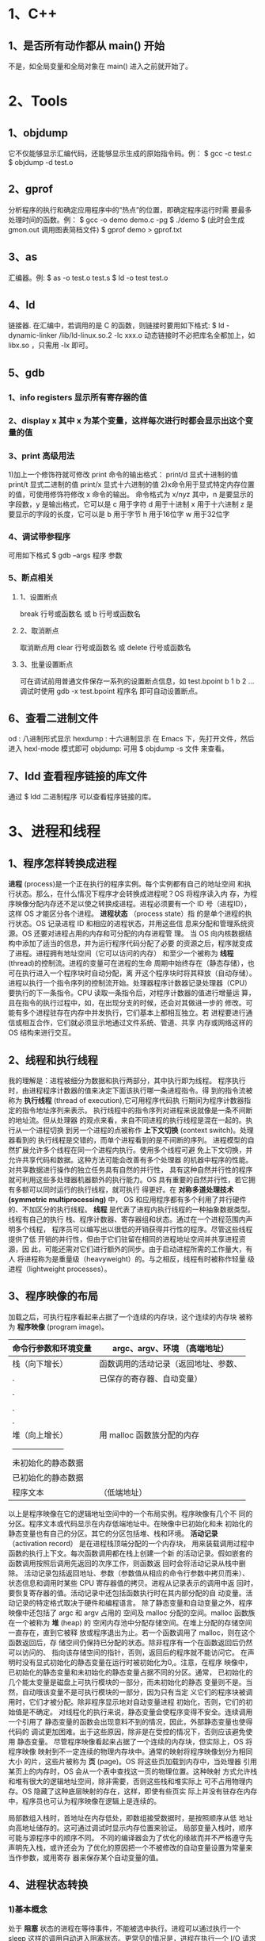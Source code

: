 * 1、C++
** 1、是否所有动作都从 main() 开始
   不是，如全局变量和全局对象在 main() 进入之前就开始了。
* 2、Tools
** 1、objdump
    它不仅能够显示汇编代码，还能够显示生成的原始指令码。例：
    $ gcc  -c test.c
    $ objdump -d test.o 
** 2、gprof
    分析程序的执行和确定应用程序中的“热点”的位置，即确定程序运行时需
    要最多处理时间的函数。例：
    $ gcc -o demo demo.c -pg
    $ ./demo
    $
    (此时会生成 gmon.out 调用图表简档文件)
    $ gprof demo > gprof.txt
** 3、as
    汇编器。例:
    $ as -o test.o test.s
    $ ld -o test test.o
** 4、ld
    链接器.
    在汇编中，若调用的是 C 的函数，则链接时要用如下格式:
    $ ld -dynamic-linker /lib/ld-linux.so.2 -lc xxx.o
    动态链接时不必把库名全都加上，如 libx.so ，只需用 -lx 即可。
** 5、gdb
*** 1、info registers 显示所有寄存器的值
*** 2、display x 其中 x 为某个变量，这样每次进行时都会显示出这个变量的值
*** 3、print 高级用法
     1)加上一个修饰符就可修改 print 命令的输出格式：
       print/d    显式十进制的值
       print/t    显式二进制的值
       print/x    显式十六进制的值
     2)x命令用于显式特定内存位置的值，可使用修饰符修改 x 命令的输出。
       命令格式为
       x/nyz
       其中，n 是要显示的字段数，y 是输出格式，它可以是
       c 用于字符
       d 用于十进制
       x 用于十六进制
       z 是要显示的字段的长度，它可以是
       b 用于字节
       h 用于16位字
       w 用于32位字
*** 4、调试带参程序
     可用如下格式
     $ gdb --args 程序 参数
*** 5、断点相关
**** 1、设置断点
       break 行号或函数名
       或
       b 行号或函数名
**** 2、取消断点
       取消断点用
       clear 行号或函数名
       或 
       delete 行号或函数名
**** 3、批量设置断点
       可在调试前用普通文件保存一系列的设置断点信息，如 test.bpoint 
       b 1
       b 2
       ...
       调试时使用  
       gdb -x test.bpoint 程序名
       即可自动设置断点。
** 6、查看二进制文件
    od : 八进制形式显示
    hexdump : 十六进制显示
    在 Emacs 下，先打开文件，然后进入 hexl-mode 模式即可
    objdump: 可用 $ objdump -s 文件 来查看。
** 7、ldd 查看程序链接的库文件
   通过
   $ ldd 二进制程序
   可以查看程序链接的库。
* 3、进程和线程
** 1、程序怎样转换成进程
    *进程* (process)是一个正在执行的程序实例。每个实例都有自己的地址空间
    和执行状态。那么，在什么情况下程序才会转换成进程呢？OS 将程序读入内
    存，为程序映像分配内存还不足以使之转换成进程。进程必须要有一个 ID
    号（进程ID），这样 OS 才能区分各个进程。 *进程状态* （process state）指
    的是单个进程的执行状态。OS 记录进程 ID 和相应的进程状态，并用这些信
    息来分配和管理系统资源。OS 还要对进程占用的内存和可分配的内存进程管
    理。
    当 OS 向内核数据结构中添加了适当的信息，并为运行程序代码分配了必要
    的资源之后，程序就变成了进程。进程拥有地址空间（它可以访问的内存）
    和至少一个被称为 *线程* (thread)的控制流。进程的变量可在进程的生命
    周期中始终存在（静态存储），也可在执行进入一个程序块时自动分配，离
    开这个程序块时将其释放（自动存储）。
    进程以执行一个指令序列的控制流开始。处理器程序计数器记录处理器（CPU）
    要执行的下一条指令。CPU 读取一条指令后，对程序计数器的值进行增量运
    算，且在指令的执行过程中，如，在出现分支的时候，还会对其做进一步的
    修改。可能有多个进程驻存在内存中并发执行，它们基本上都相互独立。若
    进程要进行通信或相互合作，它们就必须显示地通过文件系统、管道、共享
    内存或网络这样的 OS 结构来进行交互。
** 2、线程和执行线程
    我的理解是：进程被细分为数据和执行两部分，其中执行即为线程。
    程序执行时，由进程程序计数器的值来决定下面该执行哪一条进程指令。得
    到的指令流被称为 *执行线程* (thread of execution),它可用程序代码执
    行期间为程序计数器指定的指令地址序列来表示。
    执行线程中的指令序列对进程来说就像是一条不间断的地址流。但从处理器
    的观点来看，来自不同进程的执行线程是混在一起的。执行从一个进程切换
    到另一个进程的点被称作 *上下文切换* (context switch)。处理器看到的
    执行线程是交错的，而单个进程看到的是不间断的序列。
    进程模型的自然扩展允许多个线程在同一个进程内执行。使用多个线程可避
    免上下文切换，并允许共享代码和数据。这种方法可能会改善有多个处理器
    的机器中程序的性能。对共享数据进行操作的独立任务具有自然的并行性，
    具有这种自然并行性的程序就可利用这些多处理器机器额外的执行能力。OS
    具有重要的自然并行性，若它拥有多额可以同时运行的执行线程，就可执行
    得更好。在 *对称多道处理技术(symmetric multiprocessing)* 中， OS
    和应用程序都有多个利用了并行硬件的、不加区分的执行线程。
    *线程* 是代表了进程内执行线程的一种抽象数据类型。线程有自己的执行
    栈、程序计数器、寄存器组和状态。通过在一个进程范围内声明多个线程，
    程序员可以编写出以很低的开销获得并行性的程序。尽管这些线程提供了低
    开销的并行性，但由于它们驻留在相同的进程地址空间并共享进程资源，因
    此，可能还需对它们进行额外的同步。由于启动进程所需的工作量大，有人
    将进程称为是重量级（heavyweight）的。与之相反，线程有时被称作轻量
    级进程（lightweight processes）。
** 3、程序映像的布局
    加载之后，可执行程序看起来占据了一个连续的内存块，这个连续的内存块
    被称为 *程序映像* (program image)。
    | 命令行参数和环境变量 | argc、argv、环境  （高端地址） |
    |----------------------+--------------------------------------|
    | 栈（向下增长） | 函数调用的活动记录（返回地址、参数、 |
    | .                    | 已保存的寄存器、自动变量） |
    | .                    |                                      |
    |                      |                                      |
    | .                    |                                      |
    | .                    |                                      |
    | 堆（向上增长） | 用 malloc 函数族分配的内存  |
    | -------------------- |                                      |
    | 未初始化的静态数据 |                                      |
    | 已初始化的静态数据 |                                      |
    | 程序文本     | （低端地址）                   |
    以上是程序映像在它的逻辑地址空间中的一个布局实例。程序映像有几个不
    同的分区。程序文本或代码显示在内存低端地址中。在映像中已初始化和未
    初始化的静态变量也有自己的分区。其它的分区包括堆、栈和环境。
    *活动记录* （activation record） 是在进程栈顶端分配的一个内存块，
    用来装载调用过程中函数的执行上下文。每次函数调用都在栈上创建一个新
    的活动记录。假如嵌套的函数调用按照后调用先返回的次序工作，则函数返
    回时会将活动记录从栈中删除。
    活动记录包括返回地址、参数（参数值从相应的命令行参数中拷贝而来）、
    状态信息和调用时某些 CPU 寄存器值的拷贝。进程从记录表示的调用中返
    回时，要恢复寄存器的值。活动记录中还包括函数执行时在其内部分配的自
    动变量。活动记录的特定格式取决于硬件和编程语言。
    除了静态变量和自动变量之外，程序映像中还包括了 argc 和 argv 占用的
    空间及 malloc 分配的空间。malloc 函数族在一个被称为 *堆* (heap) 的
    空闲内存池中分配存储空间。在堆上分配的存储空间一直存在，直到它被释
    放或程序退出为止。若一个函数调用了 malloc，则在这个函数返回后，存
    储空间仍保持已分配的状态。除非程序有一个在函数返回后仍然可以访问的、
    指向该存储空间的指针，否则，返回后的程序就不能访问它。
    在声明时没有显式初始化的静态变量在运行时被初始化为0,。注意，在程序
    映像中，已初始化的静态变量和未初始化的静态变量占据不同的分区。通常，
    已初始化的几个能太变量是磁盘上可执行模块的一部分，而未初始化的静态
    变量则不是。当然，自动哦该变量不是可执行模块的一部分，因为只有当定
    义它们的程序块被调用时，它们才被分配。除非程序显示地对自动变量进程
    初始化，否则，它们的初始值是不确定。
    对线程化的执行来说，静态变量会使程序变得不安全。连续调用一个引用了
    静态变量的函数会出现意料不到的情况，因此，外部静态变量也使得代码的
    调试更加困难。出于这些原因，除非是在受控的情况下，否则应该避免使用
    静态变量。
    尽管程序映像看起来占据了一个连续的内存块，但实际上，OS 将程序映像
    映射到不一定连续的物理内存块中。通常的映射将程序映像划分为相同大小
    的片，这些片被称为 *页* (page)。OS 将这些页加载到内存中，当处理器
    引用某页上的内存时，OS 会从一个表中查找这一页的物理位置。这种映射
    方式允许栈和堆有很大的逻辑地址空间，除非需要，否则这些栈和堆实际上
    可不占用物理内存。OS 隐藏了这种底层映射的存在，这样，即使有些页实
    际上并没有驻存在内存中，程序员也可认为程序映像在逻辑上是连续的。

    局部数组入栈时，首地址在内存低处，即数组接受数据时，是按照顺序从低
    地址向高地址储存的。这可通过调试时显示内存位置来验证。
    局部变量入栈时，顺序可能与源程序中的顺序不同。
    不同的编译器会为了优化的缘故而并不严格遵守先声明先入栈，或许还会为
    了优化的原因把一个不被修改的自动变量设置为常量来当作参数，或用寄存
    器来保存某个自动变量的值。
** 4、进程状态转换
*** 1)基本概念
    处于 *阻塞* 状态的进程在等待事件，不能被选中执行。进程可以通过执行一个 sleep
    这样的调用自动进入阻塞状态。更常见的情况是，进程在执行一个 I/O 请求时转入阻塞
    状态。进程执行 I/O 时是通过一个库函数去请求服务的，这个库函数有时被称为 *系统
    调用* （system call）。
    *上下文切换(context switch)* 是指将一个进程从运行状态移出，并用另一个进程来替
    代它的行为。
    *进程上下文(process context)* 是 OS 在上下文切换之后重启进程所需的、有关此进
    程及其环境的信息。
*** 2)僵进程（zombie）
    若进程终止了，但它的父进程没有等待它，则它就变成了一个 *僵进程(zombie)* .僵
    进程一直停留在系统中，直到有进程等待它们为止。若父进程没有等待子进程就终止了，
    子进程就成了 *孤儿进程(orphan)* ，并由一个特殊的系统进程收养。传统上，这个进
    程被称为 init, 它的 pid 是 1, 但是 POSIX 不要求这种标识。init 进程周期性地等
    待子进程，所以最后，成为孤儿进程的僵进程都被删除了。
** 5、进程创建
   fork() 函数拷贝了父进程的内存映像，这样新进程就会收到父进程地址空间的一份拷贝。
   两个进程在 fork() 语句之后，都继续执行后面的指令（分别在它们自己的内存映像中
   执行）。
** 6、wait 函数
   一个进程创建子进程时，父进程和子进程都从 fork 后的那个点开始继续执行。父进程
   可通过执行 wait() 或 waitpid() 一直阻塞到子进程结束。wait 函数会使调用者的执
   行挂起，直到子进程的状态成为可用的，或调用者收到一个信号为止。
   父进程只能对子进程返回状态的 8 个最低有效位进行访问。
* 4、安全编程
   1）用返回值传递信息，并用返回值使调用程序能够很容易捕获错误。
   2）不是从函数中退出，而是返回一个错误值，使调用程序能够灵活处理错误。
   3）编写通用且便于使用的函数（有时这两个目标是相互冲突的）。
   4）不对缓冲区大小作不必要的假设（通常很难实现）。
   5）必须要使用限制时，使用标准的、系统定义的限制，而不要使用任意的常
   量。
   6）不要做重复的工作——可能的时候使用标准的库函数。
   7）除非确实有必要，否则不要修改输入参数的值。
   8）使用自动分配能做得到的，就不要使用静态变量或动态内存分配。
   9）分析所有 malloc 函数族的调用，确保程序释放了所有已分配的内存。
   10）考虑一下函数是否曾经被递归地调用、或被信号处理程序或线程调用过。
   那些带有静态存储类变量的函数的表现可能会出人意料（在这里错误号会引
   发很大的问题）。
   11）对信号引起的中断造成的后果进行分析。
   12）仔细地考虑整个程序如何终止。
* 5、讨论 b=(++a)+(++a)+(++a)
   不同的编译器计算出来的结果可能不同，根据后缀式(这个可能会有问题)
   a++a+++a+++
   先计算出两个 ++a 值，相加后再与 ++a 相加。注意，第一次相加时，本质
   上还是 a 的值相加，故应该是两次自增后的 a 的 2 倍。
   但这对 gcc 适用，对微软的一些编译器不适合，微软的编译器先计算出 a
   的最终值，然后再进行加运算。
   要考虑运算的优先级和结合性。
* 6、驱动程序
** 1、我的想法
   1) Linux 系统调用实际上是调用设备驱动程序中的 
      struct file_operations 中定义的函数，系统调用只是提供了操作的统
      一名称，具体的操作方法由 struct file_operations 中对应函数的定义
      来决定。
   2) 设备驱动程序在一定程度上体现了面向对象的思想，即数据结构和操作在
      一起，体现了面向对象中的“封装”思想。
   3) kernel space 和 user space 内存中的数据不能直接相互访问。
** 2、基础理论
*** 1、内核模块的主要组成
**** 1）模块加载函数（必须)
     当通过 insmod 或 modprobe 命令加载内核模块时，模块的加载函数会自
     动被内核执行，完成本模块的相关初始化工作。
     Linux 内核模块加载函数一般以 __init 标识声明。模块加载函数必须以
     "module_init(函数名)"的形式被指定。它返回整型值，若初始化成功，应
     返回 0。若初始化失败，应返回错误编码。返回相应的错误编码是种好习
     惯，因为只有这样，用户程序才可利用 perror() 等方法把它们转换成有
     意义的错误信息字符串。
     在 Linux 内核中，所有标识为 __init 的函数在连接时都放在
     .init.text 这个区段内，此外，所有的 __init 函数在区段
     .initcall.init 中还保存了一份函数指针，在初始化时内核会通过这些函
     数指针调用这些 __init 函数，并在初始化完成后释放 init 区段（包括
     .init.text、initcall.init 等）。
     在 Linux 2.6 内核中，可使用 request_module(const char *fmt,...)
     函数加载内核模块，驱动开发人员可通过调用
     request_module(module_name);
     或
     request_module("char-major-%d-%d", MAJOR(dev), MINOR(dev));
     来加载其他内核模块。
**** 2）模块卸载函数（必须）
     当通过 rmmod 命令卸载某模块时，模块的卸载函数会自动被内核执行，完
     成与模块加载函数相反的功能。
     Linux 内核模块卸载函数一般以 __exit 标识声明。模块卸载函数在模块
     卸载时执行，不返回任何值，必须以 "module_exit(函数名)"的形式来指
     定。通常来说，模块卸载函数要完成与模块加载函数相反的功能。
     实际上，__init 和 __exit 都是宏，其定义分别为：
     #define __init __attribut__ ((__section__(".init.text")))
     和
     #ifdef MODULE
     #define __exit __attribut__ ((__section__ (".exit.text")))
pp     #else
     #define __exit
     __attribut_used____attriute__((__section__(".exit.text")))
     #endif
     数据也可被定义为 _initdata 和 _exitdata，这两个宏分别为:
     #define __initdata __attribut__ ((__section__(".init.data")))
     和
     #define __exitdata __attribut__ ((__section__(".exit.data")))
**** 3）模块许可证声明（必须）
     若不声明 LICENSE，模块被加载时，将收到内核被污染 (kernel tainted)
     的警告。
     在 Linux 2.6 内核中，可接受的 LICENSE 包括 "GPL","GPL v2","DPL
     and additional rights","Dual BSD/GPL","Dual MPL/GPL"和
     "Proprietary".
**** 4）模块参数（可选）
     它是模块被加载时可被传递给它的值，它本身对应模块内部的全局变量。
     形式为：
     module_param(参数名，参数类型，参数读写权限)
     参数类型可以是 byte、short、ushort、int、uint、long、ulong、charp
     （字符指针）、bool 或 invbool （布尔的反），在模块被编译时会将
     module_param 中声明的类型与变量定义的类型进行比较，判断是否一致。
     在装载内核模块时，用户可向模块传递参数，形式为
     insmod (或 modprobe) 模块名 参数名=参数值
     若不传递参数，则参数将使用模块内定义的默认值。
     模块被加载后，在 /sys/module/ 目录下将出现以此模块名命名的目录。
     当“参数读写权限”为 0 时，表示此参数不存在 sysfs 文件系统下对应
     的文件节点，若此模块存在“参数读写权限”不为 0 的命令行参数，在此
     模块的目录下还将出现 parameters 目录，包含一系列以参数名命名的文
     件节点，这些文件的权限值就是传入 module_param() 的“参数读写权限”，
     而文件的内容为参数的值。
     除此之外，模块也可拥有参数数组，形式为
     module_param_array(数组名，数组类型，数组长，参数读写权限)
     将数组长变量的指针赋给“数组长”，当不需要保存实际输入的数组元素
     个数时，可设置“数组长”为 NULL。
     运行 insmod 或 modprobe 命令时，应使用逗号分割输入的数组元素。
**** 5）模块导出符号（可选）
     内核模块可以导出符号（symbol, 对应于函数或变量），这样其它模块可
     使用本模块中的变量或函数。
     Linux 2.6 的 /proc/kallsyms 文件对应内核符号表，它记录了符号以及
     符号所在的内存地址。
     模块可使用如下宏导出符号到内核符号表：
     EXPORT_SYMBOL(符号名);
     EXPORT_SYMBOL_GPL(符号名);
     导出的符号将可被其他模块使用，使用前声明一下即可。
     EXPORT_SYMBOL_GPL() 只适用于包含 GPL 许可权的模块。
**** 6）模块作者等信息声明（可选）
      MODULE_AUTHOR()          模块作者
      MODULE_DESCRIPTION()     描述
      MODULE_VERSION()         版本
      MODULE_DEVICE_TABLE()    设备表
      MODULE_ALIAS()           别名
*** 2、模块的使用计数
     Linux 2.6 内核提供了模块计数管理接口 try_module_get(&module) 和
     module_put(&module)。模块的使用计数一般不必由模块自身管理，而且模
     块计数管理还考虑了 SMP 与 PREEMPT 机制的影响。
     int try_module_get(struct module *module);
     void module_put(struct module *module);
     第一个函数用于增加模块使用计数，若返回为 0, 表示调用失败，希望使
     用的模块没有被加载或正在被加载。
     第二个函数用于减少模块使用计数。
     try_module_get() 与 module_put() 的引入与使用与 Linux 2.6 内核下
     的设备模型密切相关。Linux 2.6 内核为不同类型的设备定义了 
     struct module *owner 域，用来指向管理此设备的模块。当开始使用某个
     设备时，内核使用 try_module_get(dev->owner) 去增加此设备的 owner
     模块的使用计数;当不再使用此设备时，内核使用
     module_put(dev->owner) 减少对管理此设备的 owner 模块的使用计数。
     这样，当设备在使用时，管理此设备的模块将不能被卸载。只有当设备不
     再被使用时，模块才允许被卸载。
     在 Linux 2.6 内核下，对于设备驱动工程师而言，很少需要亲自调用
     try_module_get() 与 module_put()，因为此时开发人员所写的驱动通常
     为支持某具体设备的 owner 模块，对此设备 owner 模块的计数管理由内
     核里更底层的代码(如总线驱动或是此类设备共用的核心模块)来实现，从
     而简化了设备驱动的开发。
     
** 3、Linux 文件系统与设备驱动
    应用程序和 VFS 之间的接口是系统调用,而 VFS 与磁盘文件系统以及普通
    设备之间的接口是 file_operations 结构体成员函数,这个结构体包含对文
    件进行打开,关闭,读写,控制的一系列成员函数.
    由于字符设备的上层没有磁盘文件系统,所以字符设备的 file_operations
    成员函数就直接由设备驱动提供了, file_operations 正是字符设备驱动的
    核心.
    而对于块存储设备而言, ext2\fat\fffs2 等文件系统中会实现针对 VFS 的
    file_operations 成员函数,设备驱动层将看不到 file_operations 的存在.磁
    盘文件系统和设备驱动会将对磁盘上文件的访问最终转换成对磁盘上柱面和
    扇区的访问. 
** 4、file 结构体
    文件结构体代表一个打开的文件(设备对应于设备文件),系统每个打开的文
    件在内核空间都有一个关联的 struct file. 它由内核在打开文件时创建,
    并传递给在文件上进行操作的任何函数.在文件的所有实例都关闭后,内核释
    放这个数据结构.

    struct file {
        union {
	    struct list_head fu_list;
	    struct rcu_head fu_rcuhead;
	} f_u;
	struct dentry *f_dentry;/* 与文件关联的目录入口(dentry)结构*/
	struct vfsmount *f_vfsmnt;
	struct file_operations *f_op;    /* 和文件关联的操作 */
	atomic_t f_count;
	unsigned in f_flags; /* 文件标志,如 O_RDONLY, O_NONBLOCK */
	mode_t f_mode;  /* 文件读写模式, FMODE_READ, FMODE_WRITE */
	loff_t f_pos;   /* 当前读写位置 */
	struct fown_struct f_owner;
	unsigned int f_uid, f_gid;
	struct file_ra_state f_ra;
	unsigned long f_version;
	void *f_security;

	/* tty 驱动需要,其他的驱动可能需要 */
	void *private_data;   /* 文件私有数据 */

	#ifdef CONFIG_EPOLL
	/* 被 fs/eventpoll.c 使用以便连接所有这个文件的钩子(hooks) */
	  struct list_head f_ep_links;
	  spinlock_t f_ep_lock;
	#endif 
	struct address_space *f_mapping;
    };

    文件读写模式 mode \ 标志 f_flags 都是设备驱动关心的内容,而私有数据
    指针 private_data 在设备驱动中被广泛使用,大多指向设备驱动自定义用
    于描述设备的结构体. 
** 5、inode 结构体
    VFS inode 包含文件访问权限、属主、组、大小、生成时间、访问时间、最
    后修改时间等信息。它是 Linux 管理文件系统的最基本单位，也是文件系
    统连接任何子目录、文件的桥梁。
    
    struct inode{
        ...
	umode_t i_mode; /* inode 的权限 */
	uid_t i_uid; /* inode 拥有者的id */
	gid_t i_gid; /* inode 所属的群组 id */
	dev_t i_rdev; /* 若是设备文件，此字段将记录设备的设备号 */
	loff_t i_size; /* inode 所代表的文件大小 */
	
	struct timespec i_atime; /* inode 最近存取时间 */
	strcut timespec i_mtime; /* inode 最近修改时间 */
	struct timespec i_ctime; /* inode 产生时间 */
	
	unsigned long i_blksize; /* inode 在做 I/O 时的区块大小*/
	unsigned long i_blocks; /* inode 所使用的 block 数，
	                           一个 block 为 512 bytes */
        
	struct block_device *i_bdev; /* 若是块设备，为其对应的
	                                block_device 大小*/
        struct cdev *i_cdev; /* 若是字符设备，为其对应的 cdev 
	                        结构体指针 */
	...
    };
    对于表示设备文件的 inode 结构，i_rdev 字段包含设备编号。Linux2.6
    设备编号分为主设备号和次设备号，前者为 dev_t 的高 12 位，后者为
    dev_t 的低 20 位。
    可查看 /proc/devices 文件获知系统中注册的设备，第一列为主设备号，
    第二列为设备名。
    主设备号是与驱动对应的概念，同一类设备一般使用相同的主设备号，不同
    类的设备一般使用不同的主设备号（但也不排除在同一主设备号下包含有一
    定差异的设备）。因为同一驱动可支持多个同类设备，因此用次设备号来描
    述使用该驱动的设备的序号，序号一般从 0 开始。
** 6、2.6.37 内核中 struct file_operations 的改变
   没有 .ioctl（） 函数，改成了：
   long (*unlocked_ioctl) (struct file *, unsigned int, unsigned long);
   long (*compat_ioctl) (struct file *, unsigned int, unsigned long);
   在写驱动时，要注意所用的内核版本和其中结构体的变化。
** 7、常用函数及全局变量速查
*** 1、kmalloc() 及 kfree()
    定义在 <linux/slab.h>
*** 2、container_of()
    定义在 <linux/kernel.h>
*** 3、current
    指向 task_struct,定义在 <linux/sched.h>
ssh flyer@210.27.6.248 -p 7777

* 7、与 Linux 底层相关
** 1、查看系统变量地址
   /proc/kallsyms
* 8、Process group
  In POSIX-confomant OS, a *process group* denotes a collection of one
  or more processes. Process groups are used to control the
  distribution of signals. A signal directed to a process group is
  delivered individually to all of the processes that are members of
  the group.
  Process groups are themselves grouped into *session*. Process groups
  are not permitted to migrate from one session to another, and a
  process may only create new procsss groups belonging to the same
  session as it itself belongs to. Processes are not permitted to join
  Process groups that are not in the same session as they themselves
  are.
  New process images created by a call to a function of the *exec*
  family inherit the procsss group membership and the session
  membership of the old process image.
* 9、头文件
  What variables and functions are accessbile from your program has
  nothing to do with what headers you include. Headers just contain
  prototypes of variables and functions so that you don't have to
  write them all manually.
* 10、Linux Kernel 学思考
** 1、有关设计
   好的设计会指导写出优秀的程序，这个过程包括：
   1）有什么问题要解决
   2）如何解决提出的问题
   3）程序要完成什么功能
   4）程序的结构要如何组织
   设计很重要，可以和大家通过邮件列表或其它方式进行讨论，决定是否增加某个特性，
   要以实用为基准。
   每个稳定发布版的功能集都要在写代码前确定，一旦确定下来，每个版本的功能集不能
   再变，若有新特性商讨后觉得有必要添加，那么作为下次的稳定发行版再添加。
   每次只做好一件事。
** 2、有关版本
   版本可以采取类似于 Linux Kernel 的版本格式，以 2.6.37 为例，’2‘指的是主版本
   号，可以由次版本号由 0.1 增加到 1.0 来增加。 ’6‘ 为次版本号，如果作为内部开
   发的话，用奇数表示试验版本，偶数表示稳定版，每次新增加特性来开发时，次版本号
   增加。 ’37‘ 表示第几次发布，每发布一次增 1 ，上限为 99。次版本号每次增加时，
   表示发布次数的数字清零。
* 11、缓冲
  一般标准 I/O 库函数带有缓冲函数。
  当标准输出连接到终端设备时，它是行缓冲的。也就是说，输出是一行一
  行的来，每一行由换行符进行冲洗缓冲，相当于输出一行后缓冲区就再没内容。
  当标准输出重定向到一个文件时，它是全缓冲的，也就是说缓冲区中的内容虽然输出了，
  但是在缓冲区中的内容仍然保留，没有被冲洗掉。
  我的系统，stdin 和 stdout 都是 line buffered, 大小为 1024 byte, stderr 是
  unbuffered, 大小是 1 byte。当输出定向到文件时，stdin 仍是 line buffered, 大小
  为 1024 byte, stdout 变成 fully buffered，大小为 4096 byte.默认情况下，普通文
  件都是 fully buffered, 大小为 4096 byte.
  在程序结束时，缓冲区内容会全部被输出，缓冲区被清空。
  可使用 fflush(3) 函数清空缓冲区内容。
  缓冲区进行数据的缓冲也如同压栈入栈，后进先出。
  buffering 有三种: unbuffered, block buffered, line buffered. When an output
  stream is unbuffered, information appears on the destination file or terminal as
  soon as written; when it is block buffered, many characters are saved up and
  written as a block; when it is line buffered, characters are saved up until a
  newline is output or input is read from any stream attached to a terminal device
  (typically stdin). The function *fflush(3)* may be used to force the block out
  early. Normally all files are block buffered. When the first I/O operation
  occures on a file, *malloc(3)* is called, and a buffer is obtained. If a stream
  refers to a terminal (as stdout Normally does), it is line buffered. The
  standard error stream stderr is always unbuffered by default.
  从这段来自 setvbuf(3) 的 man 文档中可以知道,使用 fflush(3) 函数可以强制输出以
  block buffered 形式缓冲的内容. 每次打开文件时,都会调用 malloc(3) 函数,用来获得缓
  冲.
* 12、命令解释程序
  它是一个用来提示命令、从标准输入中读入命令、创建子进程来执行命令并等待子进程执
  行完毕的一个程序。
* 13、算法
** 1、求全排列
   利用递归的方法。先从两个数时分析，两种情况，交换两个数位置，三个数时，它们依
   次位于首位置，然后对后两个数进行交换。按照这种方法进行递归。
** 2、一次遍历单链表找寻中间结点
   设置三个指针来遍历，一个指针步长为 1, 一个指针步长为 2, 另一个指针指向步长为
   2 的指针的前个结点。结束标志是第二个指针和第三个指针的 next 域为空。
   用此方法可以在一次遍历过程中求出任意位置的结点。
** 3、一次遍历双向链表找寻中间结点
   设立两个指针，一个从头开始遍历，一个从尾部往前遍历，直到两个指针相遇。注意结
   束条件，不能用两个指针相等作为结束条件，因为奇数时首尾指针不会相遇，要另找可
   以区分的作为条件。
** 4、交换两个整数
*** 1、利用一个整型变量
    int tmp;
    tmp = a;
    a = b;
    b = tmp;
*** 2、利用加减法
    a = a + b;
    b = a - b;
    a = a - b;
*** 3、利用异或运算
    a = a^b;
    b = a^b;
    a = a^b;
** 5、求两个数中最大的数
   不使用判断语句和 ?: ，方法是
   ((a+b) + abs(a-b)) / 2
   直接求。
** 6、实现单链表的反转(带头结点)
   struct node *p1, *p2, *p3;
   p1 = head->next;
   p2 = p1->next;
   p3 = p2->next;
   p1->next = NULL;
   while (p3) {
       p2->next = p1;
       p1 = p2;
       p2 = p3;
       p3 = p3->next;
   }
   p2->next = p1;
   head->next = p2;
** 7、判断一个单链表是否有环
   设置两个指针，一个指针一次移动一个步长，另一个指针一次移动两个步长，若有环，
   则在移动的过程中这两个指针必定重合。
* 14、内存分配方式及区别
** 1、从静态存储区域分配
   内存在程序编译的时候就已经分配好，这块内存在程序的整个运行期间都存在，如全局
   变量，static 变量。
** 2、在栈上创建
   在执行函数时，函数内局部变量的存储单元都可在栈上创建，函数执行结束时这些存储
   单元自动被释放。栈内存分配运算内置于处理器的指令集。
** 3、从堆上分配(动态内存分配)
   程序运行时用 malloc 或 new 申请任意多的内存，程序员自己负责在何时用 free 或
   delete 释放内存。动态内存的生存期由程序员决定，使用非常灵活，但问题也最多。

* 15、软件开发
** 1、五个步骤
   需求分析，系统设计，系统编码，测试运行，升级维护。
* 16、堆常出现的问题
** 1、内存损坏
   释放或改写仍在使用的内存。
** 2、内存泄漏
   未释放不再使用的内存，典型表现是该进程的速度会减慢，若数量多，也会造成 OS 速
   度变慢。原因是：体积大的进程更有可能被系统换出，让别的进程运行，且大的进程在
   换进换出时花费的时间也更多。即使泄漏的内存本身并不被引用，但它仍可能存在于页
   面中(内容自然是垃圾)，这样就增加了进程的工作页数量，降低了性能。
   检测方法分两个步骤：
   一、使用 swapon 命令观察还有多少可用的交换空间，在短时间内多次键入该命令，观
   察可用的交换空间是否在减少。还可使用 vmstat、netstat 等命令。若不断有内存被分
   配但从不释放，一个可能的原因是某个进程出现了内存泄漏。
   二、确定可疑的进程，察看它是否该位内存泄漏负责，可通过 ps 命令来察看。

* 17、总线错误和段错误
  总线错误和段错误的准确原因在不同的操作系统版本上各不相同。
  在缺省情况下，进程在收到”总线错误“或”段错误“信号后将进行信息转储 (core
  dumped) 并终止。
** 1、总线错误
   它几乎都是由于未对齐的读或写引起的。它之所以称为总线错误，是因为未出现对齐的
   内存访问请求时，被堵塞的组件就是地址总线。对齐(alignment)的意思酒肆和数据项只
   能存储在地址是数据项大小的整数倍的内存位置上。在现在的计算机架构中，尤其是
   RISC 架构，都需要对齐数据，因为与任意的对齐有关的额外逻辑会使整个内存系统更大
   且更慢。通过迫使每个内存访问局限在一个 Cache 行或一个单独的页面内，可疑极大地
   简化并加速如 Cache 控制器和内存管理单元这样的硬件。
   总线错误也可能由于引用一块物理上不存在的内存引起。

** 2、段错误
   在 Sun 的硬件中，段错误是由于内存管理单元(负责支持虚拟内存的硬件)的异常所致，
   而该异常则通常是由于解除引用一个未初始化或非法值的指针引起的。若指针引用一个
   并不位于你的地址空间中的地址，OS 便会对此进行干涉。
   若未初始化的指针恰好具有未对齐的值(对于指针所要访问的数据而言)，它将会产生总
   线错误，而不是段错误。对于绝大多数架构的计算机而言确实如此，因为 CPU 先看到地
   址，然后再把它发送到 MMU。
   若程序所需的内存超过了 OS 所能提供给它的数量，程序就会发出一条”段错误“信息
   并终止。
   常见的可能导致段错误的编程错误有:
*** 1、坏指针值错误
    在指针赋值之前就用它来引用内存，或向库函数传送一个坏指针，堆指针进行释放后再
    访问它的内容。
    对于第三种情况，可用如下方式避免：
    free(p);
    p = NULL;
*** 2、改写(overwrite)错误
    越过数组边界写入数据，在动态分配的内存两端之外写入数据，或改写一些堆管理数据
    结构。
*** 3、指针释放引起的错误
    释放同一个内存块两次，或释放一块未曾使用  malloc() 分配的内存，或释放仍在使
    用中的内存，或释放一个无效的指针。
* 18、C/C++ 中的字符常量大小
  在 C 中，字符常量被认为是 int 型，而在 C++ 中，字符常量被认为是 char 型。记住
  这点儿。
* 19、Common Lisp
** 1、有趣的函数
*** 1、car、cdr 及其组合
    (car list) 用来显示 list 的第一项
    (cdr list) 用来显示 list 的除第一项之外的其他元素
    (cdar list) 相当于 (cdr (car list))
    (cadr list) 相当于 (car (cdr list))
    (cddr list) 相当于 (cdr (cdr list))
    (caddr list) 相当于 (car (cdr (cdr list)))
    (cddar list) 相当于 (cdr (cdr (car list)))
    (cadadr list) 相当于 (car (cdr (car (cdr list))))
    由此来看，car 和 cdr 可以任意组合，只要满足函数首尾分别是 c、r，中间可以有至
    多 4 个 a 和 d 的组合。4 层组合时 CL 提供的，自己可以写出更多层的组合函数。

*** 2、cons
    (cons se1 se2)
    把 se1 加入到 se2 中，功能是构造一个 list，以 nil 结尾，例：
    (cons 'pork (cons 'beef ()))
    等价于
    (cons 'pork (cons 'beef nil))
*** 3、list
    (list &rest args)
    构造 list.例
    (list 'pork 'beef)
    等价于
    (cons 'pork (cons 'beef nil))
    用它创造嵌套 list 很方便，如
    (list '(peas tomatoes) '(pork beef))
    等价于
    (cons (cons 'peas (cons 'tomatoes nil))
          (cons (cons 'pork (cons 'beef nil)) nil))
*** 4、ash
    (ash integer count)
    移位函数，count > 0 时左移，count < 0 时右移。
*** 5、定义变量
    (defparameter var val &optional doc)
    (defvar var &optional val doc)
    第一个定义的参数在重新定义时值可以改变，第二个在重新定义某个参数时，即使在定
    义时赋了新值，但值还是第一次定义时的值。
*** 6、定义函数
    (defun name args &body body)
*** 7、加减1
    (1+ num)
    (1- num)
    第一个表示 num+1, 第二个表示 num-1,但原值不变。
*** 8、princ
    (princ object &optional stream)
*** 9、setf
    (setf &rest args)
    修改变量的值，变量必须先定义。
*** 10、比较函数
    *(equal x y)*
    *(eql x y)*
    *(eq obj obj2)*
    *(= number &rest more-numbers)*
    *(string-equal string1 string2 &key (start1 0) end1 (start2 0) end2)*
    *(char-equal character &rest more-characters)*

    The *eql* command is similar to the *eq* command, but unlike *eq*, it also
    handles comparisons of numbers and characters.
    The *equalp* command is essentially the same as the *equal* command, except
    that it can handle some difficult comparison cases with a bit of extar
    sophistication. For istance, it can compare strings with different
    capitalizations and can compare integers against flaoting-point numbers:
    > (equalp "Bob Smith" "bob smith")
    T
    > (equal "Bob Smith" "bob smith")
    NIL
    > (equalp 0 0.0)
    T
    > (equal 0 0.0)
    NIL

    Conrad's rule fo thumb for comparison:
    1) Use *(eq)* to compare symbols
    2) Use *(equal)* for everything else
*** 11、判断是否为奇数、偶数
    (oddp number)
    (evenp number)
    真的话返回 T，否则返回 NIL。
*** 12、乘除运算
    (* &rest args)
    (/ number &rest more-numbers)
    对于除法，若都是整型，若被除数比除数大且不能整除，或被除数比除数小，则返回分
    数。
*** 13、progn
    (progn &rest forms)
*** 14、member
    判断一个量是否在在一个集合中
    (member item list &key key test test-not)
    若 item 包含于 list,则返回 list 中从 item 起之后的子 list，否则返回 NIL.
*** 15、find-if
    (find-if predicate sequence &rest args &key from-end (start 0) end key)
    以 (find-if #'oddp '(2 4 5 6)) 为例:
    The *find-if* function actually takes another function, in this case *oddp*,
    as a parameter. *find-if* will find the first value in the list for which
    *oddp* returns true. In this case, it will find the first number (if any)
    that is an odd number.
    *find-if* can fill dual roles: either as a retriever of values matching some
    constraint or as a true/false value inside a condition.
    缺陷例子:
    (find-if #'null '(3 2 nil 5))
    此时返回 NIL。
*** 16、null
    (null object)
    The *nulle function*, which returns true for any of the *nil* value,
    correctly finds the *nil*.
** 2、基础概念
*** 1、list and cons cells
    All lists are made of cons cells.
    In lisp, a chain of cons cells and a list are exactly the same thing.
    Lists are just long chains of two-item cells.
    CL 支持嵌套 list。
    Lists are created from cons cells.

*** 2、code mode and data mode
    CL 由这两种 mode 构成，在 list 或变量前加 ' 即标明它是 data.
*** 3、True and False
    CL 把空 list 即 () 当作 False,其余的都是 True。
    '() == 'nil == nil == ()
*** 4、recursive
**** 1、list recursive
     Lists in Lisp are recursive (conses of conses of conses ...), so the act of
     consuming a list maps naturally onto functions that are recursive.
*** 5、Text Handling
    Remember that handling text is not a computer's strength. It is a necessary
    evil best kept to a minimum.
** 3、基本语句
*** 1、if、when、unless
    (if test then &optional else)
    (when test &body forms)
    (unless test &body forms)
    if 是 special form 而不是 function.
    if 语句默认的情况下是，不管真假，只能使用一条语句，但可以使用 (progn &rest
    forms) 语句来增加在判断真假后可以处理的语句个数。
    when 和 unless 语句本质上和 if 语句一样，但是可以在判断真假后执行多条语句，
    隐式嵌入了 (progn ) 函数。when 是当条件为真时执行接下来的语句，unless 是当条
    件为假时执行接下来的语句。条件不满足时返回 NIL.
*** 2、cond
    判断语句，有些类似于 C 中的 if-else 句型，最后一般用 (t statement) 结尾，表
    示以上条件都不满足时，执行这句。
*** 3、case
    这种语句和 C 中的基本一样，只是对于默认情况不是用 default,而是用 otherwise,
    且 otherwise 这个词不用加括号，例
    (case person
      ((flyer) ...)
      ((flx) ...)
      ...
      (otherwise ...))
*** 4、and/or
    逻辑运算.
    (and &rest forms)
    (or &rest forms)
* 20、\r 、\n 和 \r\n 区别
  \r 表示回车，仅表示完成，把光标回到行首。
  \n 表示换行，位置是当前光标位置的下一行的竖直位置。
  \r\n 表示换行和回车，表示完成后，光标移动到下一行的行首。
  按键盘上回车键时，会自动产生 \r\n.
* 21、HTML
** 1、Notice
   HTML 对大小写不敏感。
   单双引号都可以用。
** 2、基本标签
*** 1、标题:
    <h1>description</h1> 共六种，到  <h6>description</h6>
*** 2、段落:
    <p>content</p>
*** 3、链接:
**** 1、基本格式
     <a href="url">description</a>
     若使用
     <a href="url" target="_blank"></a>
     则会在新的窗口中打开链接。
**** 2、使用图片作为链接的例子:
     <a href="/example/html/lastpage.html">
     <img border="0" src="/i/eg_buttonnext.gif" />
     </a>
**** 3、结合锚
     结合锚在本页中跳转或不同网页中跳转到指定的位置，以下是例子:
     <a name="tips">Useful Tips Section</a>
     <a href="#tips">Visit the Useful Tips Section</a>
     <a href="http://www.w3school.com.cn/html_links.htm#tips">
     Visit the Useful Tips Section
     </a>
**** 4、跳出框架的例子:
     <a href="/index.html"
     target="_top">请点击这里！</a> 
**** 5、发送邮件:
    <a href="mailto:邮箱地址"></a>
    若找不到锚，会返回到该文档顶端，不会产生错误。
    定义链接时，最后在 url 的最后部分加上 '/' ，不然客户端会向服务器产生两次请求，
    第一次请求的作用是在 url 的最后部分加上 ‘/’.
*** 4、图片:
**** 1、基本用法
     <img src="link" width="value" height="value">
     通过  width 和 height 可调整图片的尺寸。
     若浏览器无法显示图片，可用文字替代，如下:
     <img src="boat.gif" alt="Big Boat">
     可在 <img> 中添加对齐属性  algin="bottom" (该行其余部分与图片底部对齐)
     algin="middle" algin="top"
     algin="left" align="right" ，图片浮动到文本的左边/右边。
**** 2、背景图片
     <body background="img">
     若图片小于页面，图片会重复.
*** 5、换行:
    <br />
*** 6、水平线:
    <hr />
*** 7、字体:
    1)粗体 <b></b>
    2)强调 <strong></strong>
    3)大号字体 <big></big>
    4)小号字体 <small></small>
    5)强调文本 <em></em>
    6)斜体 <i></i>
    7)定义下标文体 <sub></sub>
    8)定义上标文体 <sup></sup>
    9)删除字 <del></del>
      效果为在输入的文字上划横线，表示删除该文字.
    10)插入字 <ins></ins>
      效果为就像填空一样。
*** 8、定义预格式文本:
    <pre></pre>
    即在 html 文件中如何写就如何显示，很适合显示计算机代码。
*** 9、常用于显示计算机/编程代码的标签:
    <code>Computer Code</code>
    <kbd>Keyboard input</kbd>
    <tt>Teletype text</tt>
    <samp>Sample text</samp>
    <var>Computer variables</var>
*** 10、用于显示地址的标签:
    <address></address>
*** 11、缩写:
    <abbr title="etcetera">etc.</abbr>               # 定义缩写
    <acronym title="World Wide Web">WWW</acronym>    # 定义只取首字母的缩写
    以上两个是例子，可以发现用法的不同。在网页中，鼠标放上去后会显示完整的词句。
*** 12、文字方向:
    <bdo dir="rtl"></bdo>
    若浏览器支持 bi-directional override (bdo)，则上述标记会从右向左显示输入的文
    字。
*** 13、引用
    长引用:
    <blockquote></blockquote>
    在此之间的文字会自动插入换行和边距。
    短引用:
    <q></q>
    虽也是引用，但不会有特殊的格式。
*** 14、定义引正:
    <cite></cite>
*** 15、定义一个定义项目:
    <dfn></dfn>
*** 16、表格
    每个表格由 table 标签开始,每个表格行由 tr 标签开始,每个表格数据由 td 标签开
    始,嵌套使用.可以定义表头，用 <th></th>，既可以用水平表头，也可以用垂直表头，
    用法同 <td></td>.
    以下是例子:
    
    <table border="8">
    <tr>
      <td>First</td>
      <td>Row</td>
    </tr>   
    <tr>
      <td>Second</td>
      <td>Row</td>
    </tr>
    </table>
    
    其中 border 的值可以修改，不同的值显示的表格的边框的粗细不同，也可以不使用这
    个属性。
    可在 <table> 下添加 <caption></caption> ，作用是给一个表格添加标题，然后下面
    才是表格行、表格数据.
    添加属性 colspan="num" 表示该项占 num 个表格项的竖向大小;
    添加属性 rowspan="num" 表示该项占 num 个表格项的横向大小.
*** 17、列表
**** 1、无序列表
     <ul>
     <li>content</li>
     <li>content</li>
     </ul>
     
     ul 有属性 type="disc"  type="circle"  type="square"，分别表示列表项前的符号
     为实心圆、空心圆、实心方框。
**** 2、有序列表
     <ol>
     <li>content</li>
     <li>content</li>
     </ol>
     
     ol 有属性 type="A"  type="a"  type="I"  type="i"，分别表示列表项前的符号为
     大写字母、小写字母、大写罗马数字、小写罗马数字，默认是阿拉伯数字。
**** 3、定义列表
     形如
     <dl>
     <dt>Coffee</dt>
     <dd>Black hot drink</dd>
     <dt>Milk</dt>
     <dd>White cold drink</dd>
     </dl>

     效果为:
     Coffee
           Black hot drink
     Milk
           White cold drink
*** 18、表单
**** 1、文本域和密码域
     例子为:
     <form>
     用户：
     <input type="text" name="user">
     <br />
     密码：
     <input type="password" name="password">
     </form>

     建立多行文本域
     <textarea rows="10" cols="30">content</textarea>
**** 2、单选按钮
     例子如下:
     <form>
     <input type="radio" name="sex" value="male" /> Male
     <br />
     <input type="radio" name="sex" value="female" /> Female
     </form>
**** 3、复选框
     例子如下:
     <form>
     <input type="checkbox" name="bike" />
     I have a bike
     <br />
     <input type="checkbox" name="car" />
     I have a car
     </form>
**** 4、表单的动作属性（Action）和确认按钮
     例子如下:
     <form name="input" action="html_form_action.asp" method="get">
     Username: 
     <input type="text" name="user" />
     <input type="submit" value="Submit" />
     </form>
**** 5、下拉表
     <form>
     <select name="cars">
     <option value="volvo">Volvo</option>
     <option value="saab">Saab</option>
     <option value="fiat">Fiat</option>
     <option value="audi">Audi</option>
     </select>
     </form>

     <form>
     <select name="cars">
     <option value="volvo">Volvo</option>
     <option value="saab">Saab</option>
     <option value="fiat" selected="selected">Fiat</option>
     <option value="audi">Audi</option>
     </select>
     </form>
**** 6、创建按钮
     <form>
     <input type="button" value="Hello world!">
     </form>
**** 7、带框的表单
     <fieldset>
     <legend>健康信息：</legend>
     <form>
     <label>身高：<input type="text" /></label>
     <label>体重：<input type="text" /></label>
     </form>
     </fieldset>
**** 8、带输入框和确认按钮的表单
     <form action="/example/html/form_action.asp" method="get">
     <p>First name: <input type="text" name="fname" /></p>
     <p>Last name: <input type="text" name="lname" /></p>
     <input type="submit" value="Submit" />
     </form>
**** 9、带复选框的表单
     <form name="input" action="/html/html_form_action.asp" method="get">
     I have a bike:
     <input type="checkbox" name="vehicle" value="Bike" checked="checked" />
     <br />
     I have a car: 
     <input type="checkbox" name="vehicle" value="Car" />
     <br />
     I have an airplane: 
     <input type="checkbox" name="vehicle" value="Airplane" />
     <br /><br />
     <input type="submit" value="Submit" />
     </form> 
**** 10、从表单发送电子邮件
     <form action="MAILTO:someone@w3school.com.cn" method="post" enctype="text/plain">

     <h3>这个表单会把电子邮件发送到 W3School。</h3>
     姓名：<br />
     <input type="text" name="name" value="yourname" size="20">
     <br />
     电邮：<br />
     <input type="text" name="mail" value="yourmail" size="20">
     <br />
     内容：<br />
     <input type="text" name="comment" value="yourcomment" size="40">
     <br /><br />
     <input type="submit" value="发送">
     <input type="reset" value="重置">

     </form>
*** 19、背景颜色
    有三种格式:
    <body bgcolor="#000000">     # 十六进制表示
    <body bgcolor="rgb(0,0,0)">
    <body bgcolor="black">
*** 20、颜色值
    颜色由一个十六进制符号来定义，这个符号由红色、绿色和蓝色的值组成（RGB）。每
    种颜色的最小值是 0（十六进制：#00）。最大值是 255（十六进制：#FF），故共有
    256^3 中颜色.
    当所有颜色取相等的值时，灰色就可以被显示出来。
*** 21、链接样式表
**** 1、链接外部样式表
     适合于很多网页的样式
     <head>
     <link rel="stylesheet" type="text/css" href="mystyle.css">
     </head>
**** 2、链接内部样式表
     适用于单个网页
     <head>
     <style type="text/css">
     body {background-color: red}
     p {margin-left: 20px}
     </style>
     </head>
**** 3、内链样式
     适合于网页中的部分
     <p style="color: red; margin-left: 20px">
     This is a paragraph
     </p>
** 3、常用属性
*** 1、style 样式
    如下例子:
    
    <body style="background-color:yellow">
    <h2 style="background-color:red">This is a heading</h2>
    <p style="background-color:green">This is a paragraph.</p>
    </body>

    <body>
    <h1 style="font-family:verdana">A heading</h1>
    <p style="font-family:arial;color:red;font-size:20px;">A paragraph.</p>
    </body>

    <body>
    <h1 style="text-align:center">This is a heading</h1>
    <p>The heading above is aligned to the center of this page.</p>
    </body>

* 22、CSS
* 23、MySQL
** 1、重命名表
   ALTER TABLE `旧表名` RENAME TO `新表名`;
